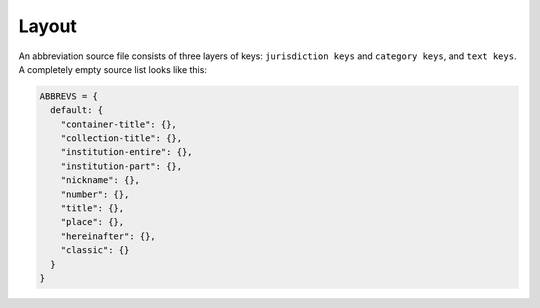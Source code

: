 ^^^^^^
Layout
^^^^^^

An abbreviation source file consists of three layers of keys: ``jurisdiction keys``
and ``category keys``, and ``text keys``. A completely empty source list looks like this:

.. code-block:: javascript

    ABBREVS = {
      default: {
        "container-title": {},
        "collection-title": {},
        "institution-entire": {},
        "institution-part": {},
        "nickname": {},
        "number": {},
        "title": {},
        "place": {},
        "hereinafter": {},
        "classic": {}
      }
    }

